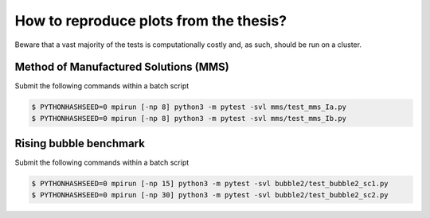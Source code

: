 How to reproduce plots from the thesis?
=======================================

Beware that a vast majority of the tests is computationally costly and,
as such, should be run on a cluster.

Method of Manufactured Solutions (MMS)
--------------------------------------

Submit the following commands within a batch script

.. code-block:: console

  $ PYTHONHASHSEED=0 mpirun [-np 8] python3 -m pytest -svl mms/test_mms_Ia.py
  $ PYTHONHASHSEED=0 mpirun [-np 8] python3 -m pytest -svl mms/test_mms_Ib.py

Rising bubble benchmark
-----------------------

Submit the following commands within a batch script

.. code-block:: console

  $ PYTHONHASHSEED=0 mpirun [-np 15] python3 -m pytest -svl bubble2/test_bubble2_sc1.py
  $ PYTHONHASHSEED=0 mpirun [-np 30] python3 -m pytest -svl bubble2/test_bubble2_sc2.py
